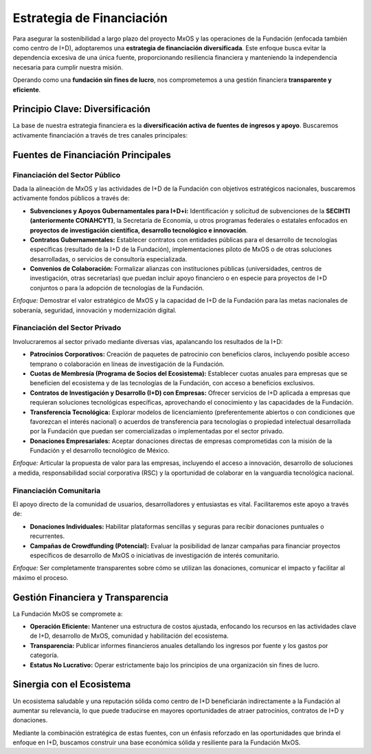 .. _estrategia_de_financiación:

##########################
Estrategia de Financiación
##########################

Para asegurar la sostenibilidad a largo plazo del proyecto MxOS y las operaciones de la Fundación (enfocada también como centro de
I+D), adoptaremos una **estrategia de financiación diversificada**. Este enfoque busca evitar la dependencia excesiva de una única
fuente, proporcionando resiliencia financiera y manteniendo la independencia necesaria para cumplir nuestra misión.

Operando como una **fundación sin fines de lucro**, nos comprometemos a una gestión financiera **transparente y eficiente**.

Principio Clave: Diversificación
================================
La base de nuestra estrategia financiera es la **diversificación activa de fuentes de ingresos y apoyo**. Buscaremos activamente
financiación a través de tres canales principales:

Fuentes de Financiación Principales
===================================

Financiación del Sector Público
-------------------------------
Dada la alineación de MxOS y las actividades de I+D de la Fundación con objetivos estratégicos nacionales, buscaremos activamente
fondos públicos a través de:

* **Subvenciones y Apoyos Gubernamentales para I+D+i:** Identificación y solicitud de subvenciones de la **SECIHTI (anteriormente
  CONAHCYT)**, la Secretaría de Economía, u otros programas federales o estatales enfocados en **proyectos de investigación
  científica, desarrollo tecnológico e innovación**.

* **Contratos Gubernamentales:** Establecer contratos con entidades públicas para el desarrollo de tecnologías específicas
  (resultado de la I+D de la Fundación), implementaciones piloto de MxOS o de otras soluciones desarrolladas, o servicios de
  consultoría especializada.

* **Convenios de Colaboración:** Formalizar alianzas con instituciones públicas (universidades, centros de investigación, otras
  secretarías) que puedan incluir apoyo financiero o en especie para proyectos de I+D conjuntos o para la adopción de tecnologías de
  la Fundación.

*Enfoque:* Demostrar el valor estratégico de MxOS y la capacidad de I+D de la Fundación para las metas nacionales de soberanía,
seguridad, innovación y modernización digital.

Financiación del Sector Privado
-------------------------------
Involucraremos al sector privado mediante diversas vías, apalancando los resultados de la I+D:

* **Patrocinios Corporativos:** Creación de paquetes de patrocinio con beneficios claros, incluyendo posible acceso temprano o
  colaboración en líneas de investigación de la Fundación.

* **Cuotas de Membresía (Programa de Socios del Ecosistema):** Establecer cuotas anuales para empresas que se beneficien del
  ecosistema y de las tecnologías de la Fundación, con acceso a beneficios exclusivos.

* **Contratos de Investigación y Desarrollo (I+D) con Empresas:** Ofrecer servicios de I+D aplicada a empresas que requieran
  soluciones tecnológicas específicas, aprovechando el conocimiento y las capacidades de la Fundación.

* **Transferencia Tecnológica:** Explorar modelos de licenciamiento (preferentemente abiertos o con condiciones que favorezcan el
  interés nacional) o acuerdos de transferencia para tecnologías o propiedad intelectual desarrollada por la Fundación que puedan
  ser comercializadas o implementadas por el sector privado.

* **Donaciones Empresariales:** Aceptar donaciones directas de empresas comprometidas con la misión de la Fundación y el desarrollo
  tecnológico de México.

*Enfoque:* Articular la propuesta de valor para las empresas, incluyendo el acceso a innovación, desarrollo de soluciones a medida,
responsabilidad social corporativa (RSC) y la oportunidad de colaborar en la vanguardia tecnológica nacional.

Financiación Comunitaria
------------------------
El apoyo directo de la comunidad de usuarios, desarrolladores y entusiastas es vital. Facilitaremos este apoyo a través de:

* **Donaciones Individuales:** Habilitar plataformas sencillas y seguras para recibir donaciones puntuales o recurrentes.

* **Campañas de Crowdfunding (Potencial):** Evaluar la posibilidad de lanzar campañas para financiar proyectos específicos de
  desarrollo de MxOS o iniciativas de investigación de interés comunitario.

*Enfoque:* Ser completamente transparentes sobre cómo se utilizan las donaciones, comunicar el impacto y facilitar al máximo el
proceso.

Gestión Financiera y Transparencia
==================================
La Fundación MxOS se compromete a:

* **Operación Eficiente:** Mantener una estructura de costos ajustada, enfocando los recursos en las actividades clave de I+D,
  desarrollo de MxOS, comunidad y habilitación del ecosistema.

* **Transparencia:** Publicar informes financieros anuales detallando los ingresos por fuente y los gastos por categoría.

* **Estatus No Lucrativo:** Operar estrictamente bajo los principios de una organización sin fines de lucro.

Sinergia con el Ecosistema
==========================
Un ecosistema saludable y una reputación sólida como centro de I+D beneficiarán indirectamente a la Fundación al aumentar su
relevancia, lo que puede traducirse en mayores oportunidades de atraer patrocinios, contratos de I+D y donaciones.

Mediante la combinación estratégica de estas fuentes, con un énfasis reforzado en las oportunidades que brinda el enfoque en I+D,
buscamos construir una base económica sólida y resiliente para la Fundación MxOS.
